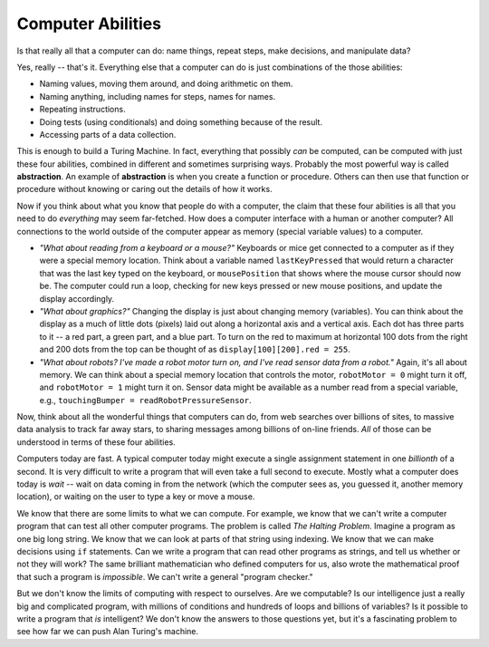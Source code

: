 ..  Copyright (C)  Mark Guzdial, Barbara Ericson, Briana Morrison
    Permission is granted to copy, distribute and/or modify this document
    under the terms of the GNU Free Documentation License, Version 1.3 or
    any later version published by the Free Software Foundation; with
    Invariant Sections being Forward, Prefaces, and Contributor List,
    no Front-Cover Texts, and no Back-Cover Texts.  A copy of the license
    is included in the section entitled "GNU Free Documentation License".

.. setup for automatic question numbering.

.. 	qnum::
	:start: 1
	:prefix: csp-20-


Computer Abilities
================================================

Is that really all that a computer can do: name things, repeat steps, make decisions, and manipulate data? 

Yes, really -- that's it.  Everything else that a computer can do is just combinations of the those abilities:

- Naming values, moving them around, and doing arithmetic on them.

- Naming anything, including names for steps, names for names.

- Repeating instructions.

- Doing tests (using conditionals) and doing something because of the result.

- Accessing parts of a data collection.

.. index::
  single: abstraction

This is enough to build a Turing Machine.  In fact, everything that possibly *can* be computed, can be computed with just these four abilities, combined in different and sometimes surprising ways.  Probably the most powerful way is called **abstraction**.  An example of **abstraction** is when you create a function or procedure.  Others can then use that function or procedure without knowing or caring out the details of how it works.  

Now if you think about what you know that people do with a computer, the claim that these four abilities is all that you need to do *everything* may seem far-fetched.  How does a computer interface with a human or another computer?  All connections to the world outside of the computer appear as memory (special variable values) to a computer.

- *"What about reading from a keyboard or a mouse?"* Keyboards or mice get connected to a computer as if they were a special memory location.  Think about a variable named ``lastKeyPressed`` that would return a character that was the last key typed on the keyboard, or ``mousePosition`` that shows where the mouse cursor should now be.  The computer could run a loop, checking for new keys pressed or new mouse positions, and update the display accordingly.

- *"What about graphics?"*  Changing the display is just about changing memory (variables).  You can think about the display as a much of little dots (pixels) laid out along a horizontal axis and a vertical axis.  Each dot has three parts to it -- a red part, a green part, and a blue part.  To turn on the red to maximum at horizontal 100 dots from the right and 200 dots from the top can be thought of as ``display[100][200].red = 255``. 

- *"What about robots?  I've made a robot motor turn on, and I've read sensor data from a robot."*  Again, it's all about memory.  We can think about a special memory location that controls the motor, ``robotMotor = 0`` might turn it off, and ``robotMotor = 1`` might turn it on.  Sensor data might be available as a number read from a special variable, e.g., ``touchingBumper = readRobotPressureSensor``.

Now, think about all the wonderful things that computers can do, from web searches over billions of sites, to massive data analysis to track far away stars, to sharing messages among billions of on-line friends.  *All* of those can be understood in terms of these four abilities.  

Computers today are fast.  A typical computer today might execute a single assignment statement in one *billionth* of a second.  It is very difficult to write a program that will even take a full second to execute.  Mostly what a computer does today is *wait* -- wait on data coming in from the network (which the computer sees as, you guessed it, another memory location), or waiting on the user to type a key or move a mouse.

.. index::
  single: Halting Problem

We know that there are some limits to what we can compute.  For example, we know that we can't write a computer program that can test all other computer programs.  The problem is called *The Halting Problem*. Imagine a program as one big long string.  We know that we can look at parts of that string using indexing.  We know that we can make decisions using ``if`` statements.  Can we write a program that can read other programs as strings, and tell us whether or not they will work?  The same brilliant mathematician who defined computers for us, also wrote the mathematical proof that such a program is *impossible*. We can't write a general "program checker."

But we don't know the limits of computing with respect to ourselves.  Are we computable?  Is our intelligence just a really big and complicated program, with millions of conditions and hundreds of loops and billions of variables?  Is it possible to write a program that *is* intelligent?  We don't know the answers to those questions yet, but it's a fascinating problem to see how far we can push Alan Turing's machine.
